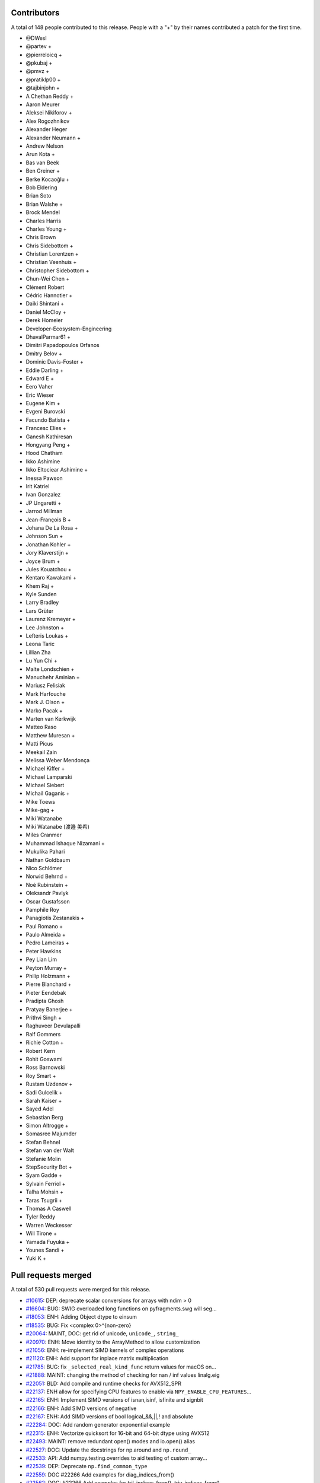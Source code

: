 
Contributors
============

A total of 148 people contributed to this release.  People with a "+" by their
names contributed a patch for the first time.

* @DWesl
* @partev +
* @pierreloicq +
* @pkubaj +
* @pmvz +
* @pratiklp00 +
* @tajbinjohn +
* A Chethan Reddy +
* Aaron Meurer
* Aleksei Nikiforov +
* Alex Rogozhnikov
* Alexander Heger
* Alexander Neumann +
* Andrew Nelson
* Arun Kota +
* Bas van Beek
* Ben Greiner +
* Berke Kocaoğlu +
* Bob Eldering
* Brian Soto
* Brian Walshe +
* Brock Mendel
* Charles Harris
* Charles Young +
* Chris Brown
* Chris Sidebottom +
* Christian Lorentzen +
* Christian Veenhuis +
* Christopher Sidebottom +
* Chun-Wei Chen +
* Clément Robert
* Cédric Hannotier +
* Daiki Shintani +
* Daniel McCloy +
* Derek Homeier
* Developer-Ecosystem-Engineering
* DhavalParmar61 +
* Dimitri Papadopoulos Orfanos
* Dmitry Belov +
* Dominic Davis-Foster +
* Eddie Darling +
* Edward E +
* Eero Vaher
* Eric Wieser
* Eugene Kim +
* Evgeni Burovski
* Facundo Batista +
* Francesc Elies +
* Ganesh Kathiresan
* Hongyang Peng +
* Hood Chatham
* Ikko Ashimine
* Ikko Eltociear Ashimine +
* Inessa Pawson
* Irit Katriel
* Ivan Gonzalez
* JP Ungaretti +
* Jarrod Millman
* Jean-François B +
* Johana De La Rosa +
* Johnson Sun +
* Jonathan Kohler +
* Jory Klaverstijn +
* Joyce Brum +
* Jules Kouatchou +
* Kentaro Kawakami +
* Khem Raj +
* Kyle Sunden
* Larry Bradley
* Lars Grüter
* Laurenz Kremeyer +
* Lee Johnston +
* Lefteris Loukas +
* Leona Taric
* Lillian Zha
* Lu Yun Chi +
* Malte Londschien +
* Manuchehr Aminian +
* Mariusz Felisiak
* Mark Harfouche
* Mark J. Olson +
* Marko Pacak +
* Marten van Kerkwijk
* Matteo Raso
* Matthew Muresan +
* Matti Picus
* Meekail Zain
* Melissa Weber Mendonça
* Michael Kiffer +
* Michael Lamparski
* Michael Siebert
* Michail Gaganis +
* Mike Toews
* Mike-gag +
* Miki Watanabe
* Miki Watanabe (渡邉 美希)
* Miles Cranmer
* Muhammad Ishaque Nizamani +
* Mukulika Pahari
* Nathan Goldbaum
* Nico Schlömer
* Norwid Behrnd +
* Noé Rubinstein +
* Oleksandr Pavlyk
* Oscar Gustafsson
* Pamphile Roy
* Panagiotis Zestanakis +
* Paul Romano +
* Paulo Almeida +
* Pedro Lameiras +
* Peter Hawkins
* Pey Lian Lim
* Peyton Murray +
* Philip Holzmann +
* Pierre Blanchard +
* Pieter Eendebak
* Pradipta Ghosh
* Pratyay Banerjee +
* Prithvi Singh +
* Raghuveer Devulapalli
* Ralf Gommers
* Richie Cotton +
* Robert Kern
* Rohit Goswami
* Ross Barnowski
* Roy Smart +
* Rustam Uzdenov +
* Sadi Gulcelik +
* Sarah Kaiser +
* Sayed Adel
* Sebastian Berg
* Simon Altrogge +
* Somasree Majumder
* Stefan Behnel
* Stefan van der Walt
* Stefanie Molin
* StepSecurity Bot +
* Syam Gadde +
* Sylvain Ferriol +
* Talha Mohsin +
* Taras Tsugrii +
* Thomas A Caswell
* Tyler Reddy
* Warren Weckesser
* Will Tirone +
* Yamada Fuyuka +
* Younes Sandi +
* Yuki K +

Pull requests merged
====================

A total of 530 pull requests were merged for this release.

* `#10615 <https://github.com/numpy/numpy/pull/10615>`__: DEP: deprecate scalar conversions for arrays with ndim > 0
* `#16604 <https://github.com/numpy/numpy/pull/16604>`__: BUG: SWIG overloaded long functions on pyfragments.swg will seg...
* `#18053 <https://github.com/numpy/numpy/pull/18053>`__: ENH: Adding Object dtype to einsum
* `#18535 <https://github.com/numpy/numpy/pull/18535>`__: BUG: Fix <complex 0>^{non-zero}
* `#20064 <https://github.com/numpy/numpy/pull/20064>`__: MAINT, DOC: get rid of unicode, ``unicode_``, ``string_``
* `#20970 <https://github.com/numpy/numpy/pull/20970>`__: ENH: Move identity to the ArrayMethod to allow customization
* `#21056 <https://github.com/numpy/numpy/pull/21056>`__: ENH: re-implement SIMD kernels of complex operations
* `#21120 <https://github.com/numpy/numpy/pull/21120>`__: ENH: Add support for inplace matrix multiplication
* `#21785 <https://github.com/numpy/numpy/pull/21785>`__: BUG: fix ``_selected_real_kind_func`` return values for macOS on...
* `#21888 <https://github.com/numpy/numpy/pull/21888>`__: MAINT: changing the method of checking for nan / inf values linalg.eig
* `#22051 <https://github.com/numpy/numpy/pull/22051>`__: BLD: Add compile and runtime checks for AVX512_SPR
* `#22137 <https://github.com/numpy/numpy/pull/22137>`__: ENH allow for specifying CPU features to enable via ``NPY_ENABLE_CPU_FEATURES``...
* `#22165 <https://github.com/numpy/numpy/pull/22165>`__: ENH: Implement SIMD versions of isnan,isinf, isfinite and signbit
* `#22166 <https://github.com/numpy/numpy/pull/22166>`__: ENH: Add SIMD versions of negative
* `#22167 <https://github.com/numpy/numpy/pull/22167>`__: ENH: Add SIMD versions of bool logical_&&,||,! and absolute
* `#22284 <https://github.com/numpy/numpy/pull/22284>`__: DOC: Add random generator exponential example
* `#22315 <https://github.com/numpy/numpy/pull/22315>`__: ENH: Vectorize quicksort for 16-bit and 64-bit dtype using AVX512
* `#22493 <https://github.com/numpy/numpy/pull/22493>`__: MAINT: remove redundant open() modes and io.open() alias
* `#22527 <https://github.com/numpy/numpy/pull/22527>`__: DOC: Update the docstrings for np.around and ``np.round_``
* `#22533 <https://github.com/numpy/numpy/pull/22533>`__: API: Add numpy.testing.overrides to aid testing of custom array...
* `#22539 <https://github.com/numpy/numpy/pull/22539>`__: DEP: Deprecate ``np.find_common_type``
* `#22559 <https://github.com/numpy/numpy/pull/22559>`__: DOC #22266 Add examples for diag_indices_from()
* `#22562 <https://github.com/numpy/numpy/pull/22562>`__: DOC: #22266 Add examples for tril_indices_from(), triu_indices_from()
* `#22575 <https://github.com/numpy/numpy/pull/22575>`__: BUG: fix unexpected return of np.pad with mode=wrap
* `#22619 <https://github.com/numpy/numpy/pull/22619>`__: MAINT: Move set_module from numpy.core to numpy._utils
* `#22637 <https://github.com/numpy/numpy/pull/22637>`__: API: (cython) remove ``long_t`` and ``ulong_t``
* `#22638 <https://github.com/numpy/numpy/pull/22638>`__: DEP: Finalize MachAr and machar deprecations
* `#22644 <https://github.com/numpy/numpy/pull/22644>`__: API: Add new ``np.exceptions`` namespace for errors and warnings
* `#22646 <https://github.com/numpy/numpy/pull/22646>`__: MAINT: Rename symbols in textreading/ that may clash when statically...
* `#22647 <https://github.com/numpy/numpy/pull/22647>`__: MAINT: Prepare main for NumPy 1.25.0 development
* `#22649 <https://github.com/numpy/numpy/pull/22649>`__: MAINT: Remove the aarch64 python 3.8 wheel builds
* `#22650 <https://github.com/numpy/numpy/pull/22650>`__: CI: Add cirrus-ci to test linux_aarch64
* `#22653 <https://github.com/numpy/numpy/pull/22653>`__: MAINT: check user-defined dtype has an ensure_canonical implementation
* `#22655 <https://github.com/numpy/numpy/pull/22655>`__: DOC memmap #22643
* `#22663 <https://github.com/numpy/numpy/pull/22663>`__: BLD: enable building NumPy with Meson
* `#22666 <https://github.com/numpy/numpy/pull/22666>`__: MAINT: remove 'six' dependency from pyinstaller
* `#22668 <https://github.com/numpy/numpy/pull/22668>`__: DOC: lib: Use keepdims in a couple docstrings.
* `#22670 <https://github.com/numpy/numpy/pull/22670>`__: BUG: Polynomials now copy properly (#22669)
* `#22671 <https://github.com/numpy/numpy/pull/22671>`__: MAINT: pin ubuntu and python for emscripten
* `#22674 <https://github.com/numpy/numpy/pull/22674>`__: MAINT: replace ``NPY_INLINE`` with ``inline``
* `#22675 <https://github.com/numpy/numpy/pull/22675>`__: ENH: Slightly improve error when gufunc axes has wrong size
* `#22676 <https://github.com/numpy/numpy/pull/22676>`__: BUG: Ensure string aliases ``"int0"``, etc. remain valid for now
* `#22677 <https://github.com/numpy/numpy/pull/22677>`__: MAINT: fix ``.gitignore`` issues, and remove remaining ``NPY_INLINE``...
* `#22678 <https://github.com/numpy/numpy/pull/22678>`__: MAINT: fix typo in loops_unary_fp.dispatch.c.src
* `#22679 <https://github.com/numpy/numpy/pull/22679>`__: BLD: revert function() -> #define for 3 npymath functions
* `#22681 <https://github.com/numpy/numpy/pull/22681>`__: DOC: add numerical integration of x^2 to trapz
* `#22684 <https://github.com/numpy/numpy/pull/22684>`__: MAINT: npymath cleanups for isnan, isinf, isinfinite, signbit,...
* `#22685 <https://github.com/numpy/numpy/pull/22685>`__: BUILD: move wheel uploads to cirrus for aarch64
* `#22687 <https://github.com/numpy/numpy/pull/22687>`__: BLD: revert adding PEP 621 metadata, it confuses setuptools
* `#22689 <https://github.com/numpy/numpy/pull/22689>`__: MAINT: Add ``np._utils`` to meson
* `#22690 <https://github.com/numpy/numpy/pull/22690>`__: BLD: fix cirrus wheel upload triggers
* `#22693 <https://github.com/numpy/numpy/pull/22693>`__: MAINT: unify NPY_NO_SIGNAL macros
* `#22694 <https://github.com/numpy/numpy/pull/22694>`__: CI: Make benchmark asv run quick to only check that benchmarks...
* `#22703 <https://github.com/numpy/numpy/pull/22703>`__: BUG: Quantile function on complex number now throws an error...
* `#22705 <https://github.com/numpy/numpy/pull/22705>`__: DOC: misleading text lead to false hope
* `#22707 <https://github.com/numpy/numpy/pull/22707>`__: ENH,DEP: Add DTypePromotionError and finalize the == and != FutureWarning/Deprecation
* `#22708 <https://github.com/numpy/numpy/pull/22708>`__: DOC: Remove dangling deprecation warning
* `#22713 <https://github.com/numpy/numpy/pull/22713>`__: TST: Skip when numba/numpy compat issues cause SystemError
* `#22721 <https://github.com/numpy/numpy/pull/22721>`__: BUG: ``keepdims=True`` is ignored if ``out`` is not ``None``...
* `#22722 <https://github.com/numpy/numpy/pull/22722>`__: DEV: Add initial devcontainer config for codepaces
* `#22723 <https://github.com/numpy/numpy/pull/22723>`__: DOC: Structured array doc update to note ``dtype[name]``
* `#22724 <https://github.com/numpy/numpy/pull/22724>`__: BUG: Fix some valgrind errors (and probably harmless warnings)
* `#22725 <https://github.com/numpy/numpy/pull/22725>`__: ENH: Speedup masked array creation when mask=None
* `#22726 <https://github.com/numpy/numpy/pull/22726>`__: BENCH: Add a test for masked array creations
* `#22731 <https://github.com/numpy/numpy/pull/22731>`__: BENCH: Update MaskedArray Benchmarks
* `#22732 <https://github.com/numpy/numpy/pull/22732>`__: DOC: Add instruction to do ``git pull``
* `#22735 <https://github.com/numpy/numpy/pull/22735>`__: API: Hide exceptions from the main namespace
* `#22736 <https://github.com/numpy/numpy/pull/22736>`__: DOC: Improve description of the dtype parameter in np.array docstring
* `#22737 <https://github.com/numpy/numpy/pull/22737>`__: TST: skip floating-point error test on wasm
* `#22738 <https://github.com/numpy/numpy/pull/22738>`__: MAINT: check if PyArrayDTypeMeta_Spec->casts is set
* `#22747 <https://github.com/numpy/numpy/pull/22747>`__: DOC: Some updates to the array_api compat document
* `#22750 <https://github.com/numpy/numpy/pull/22750>`__: BUG, SIMD: Fix rounding large numbers on SSE2
* `#22751 <https://github.com/numpy/numpy/pull/22751>`__: CI, SIMD: Add workflow to test default baseline features only
* `#22752 <https://github.com/numpy/numpy/pull/22752>`__: CI: fix CIRRUS_TAG check when tagging. Closes #22730
* `#22753 <https://github.com/numpy/numpy/pull/22753>`__: BUG: Fix deepcopy cleanup on error
* `#22763 <https://github.com/numpy/numpy/pull/22763>`__: MAINT: allow unsized NEP 42 user-defined dtypes
* `#22769 <https://github.com/numpy/numpy/pull/22769>`__: BLD: Meson ``__config__`` generation
* `#22771 <https://github.com/numpy/numpy/pull/22771>`__: BUG, SIMD: Fix invalid value encountered in several ufuncs
* `#22775 <https://github.com/numpy/numpy/pull/22775>`__: DOC: fix typo in basics.dispatch.rst
* `#22776 <https://github.com/numpy/numpy/pull/22776>`__: BUG: fix ma.diff not preserving mask when using append/prepend
* `#22777 <https://github.com/numpy/numpy/pull/22777>`__: ENH: Properly support FreeBSD/powerpc64
* `#22779 <https://github.com/numpy/numpy/pull/22779>`__: DOC: All integer values must be non-negative
* `#22784 <https://github.com/numpy/numpy/pull/22784>`__: DOC: Fix legend placement in ``numpy.percentile()`` docs
* `#22785 <https://github.com/numpy/numpy/pull/22785>`__: DEV: Fix devcontainer configuration
* `#22786 <https://github.com/numpy/numpy/pull/22786>`__: ENH: Add namedtuple return types to linalg functions that return...
* `#22788 <https://github.com/numpy/numpy/pull/22788>`__: MAINT: Remove two TODO notes that got outdated
* `#22789 <https://github.com/numpy/numpy/pull/22789>`__: BUG: Fix infinite recursion in longdouble/large integer scalar...
* `#22791 <https://github.com/numpy/numpy/pull/22791>`__: BUG: Ensure arguments to ``npy_floatstatus_..._barrier()`` can be...
* `#22792 <https://github.com/numpy/numpy/pull/22792>`__: MAINT: elaborate on error message for unaligned casting spec
* `#22794 <https://github.com/numpy/numpy/pull/22794>`__: DOC: Add minimal windows bat file for building the docs
* `#22798 <https://github.com/numpy/numpy/pull/22798>`__: BUG: Fix refcounting errors found using pytest-leaks
* `#22799 <https://github.com/numpy/numpy/pull/22799>`__: TST: Remove outdated xfail from quantile tests
* `#22800 <https://github.com/numpy/numpy/pull/22800>`__: DOC: mention installing test dependencies in testing instructions
* `#22801 <https://github.com/numpy/numpy/pull/22801>`__: MAINT: remove unnecessary forward declaration of _convert_from_any
* `#22802 <https://github.com/numpy/numpy/pull/22802>`__: BLD: fix issue in npymath on macOS arm64 in the Meson build
* `#22803 <https://github.com/numpy/numpy/pull/22803>`__: MAINT: remove unused API documentation generation
* `#22804 <https://github.com/numpy/numpy/pull/22804>`__: REV: revert change to ``numpyconfig.h`` for sizeof(type) hardcoding...
* `#22806 <https://github.com/numpy/numpy/pull/22806>`__: DOC: update discussion in dtypes docs that references Python...
* `#22807 <https://github.com/numpy/numpy/pull/22807>`__: CI: undo permissions in circleci artifact redirector.
* `#22814 <https://github.com/numpy/numpy/pull/22814>`__: BLD: use newer version of delocate
* `#22816 <https://github.com/numpy/numpy/pull/22816>`__: BLD: redo delocate, update labeler
* `#22818 <https://github.com/numpy/numpy/pull/22818>`__: DOC: fix a couple typos in 1.23 notes.
* `#22822 <https://github.com/numpy/numpy/pull/22822>`__: MAINT: Update main after 1.24.0 release.
* `#22824 <https://github.com/numpy/numpy/pull/22824>`__: BLD: CIRRUS_TAG redux
* `#22828 <https://github.com/numpy/numpy/pull/22828>`__: TST: ignore more np.distutils.log imports
* `#22836 <https://github.com/numpy/numpy/pull/22836>`__: BUG: Ensure correct behavior for rows ending in delimiter in...
* `#22838 <https://github.com/numpy/numpy/pull/22838>`__: BUG: Do not use getdata() in np.ma.masked_invalid
* `#22846 <https://github.com/numpy/numpy/pull/22846>`__: BUG, SIMD: Fix the bitmask of the boolean comparison
* `#22849 <https://github.com/numpy/numpy/pull/22849>`__: API: Ensure a full mask is returned for masked_invalid
* `#22851 <https://github.com/numpy/numpy/pull/22851>`__: BUG, SIMD: Fix memory overlap in ufunc comparison loops
* `#22853 <https://github.com/numpy/numpy/pull/22853>`__: MAINT: enhance show_runtime
* `#22855 <https://github.com/numpy/numpy/pull/22855>`__: BUG: Fortify string casts against floating point warnings
* `#22856 <https://github.com/numpy/numpy/pull/22856>`__: BLD: Help raspian arm + clang 13 about ``__builtin_mul_overflow``
* `#22861 <https://github.com/numpy/numpy/pull/22861>`__: BUG, SIMD: Restore behavior converting non bool input to 0x00/0xff
* `#22863 <https://github.com/numpy/numpy/pull/22863>`__: ENH: allow NEP 42 dtypes to work with np.char
* `#22864 <https://github.com/numpy/numpy/pull/22864>`__: CI: musllinux_x86_64
* `#22869 <https://github.com/numpy/numpy/pull/22869>`__: TST: Ignore nan-warnings in randomized nanfunction ``out=`` tests
* `#22872 <https://github.com/numpy/numpy/pull/22872>`__: BUG: Use whole file for encoding checks with ``charset_normalizer``.
* `#22874 <https://github.com/numpy/numpy/pull/22874>`__: TST: Fixup string cast test to not use ``tiny``
* `#22878 <https://github.com/numpy/numpy/pull/22878>`__: BUG: Fix integer overflow in in1d for mixed integer dtypes #22877
* `#22879 <https://github.com/numpy/numpy/pull/22879>`__: BUG: Fixes for numpy.testing.overrides
* `#22880 <https://github.com/numpy/numpy/pull/22880>`__: DOC: Add a note to the documentation of the rot90
* `#22882 <https://github.com/numpy/numpy/pull/22882>`__: MAINT: restore npymath implementations needed for freebsd
* `#22885 <https://github.com/numpy/numpy/pull/22885>`__: MAINT: ``f2py`` cleanup
* `#22886 <https://github.com/numpy/numpy/pull/22886>`__: DOC: Add details on benchmarking versions with ASV
* `#22889 <https://github.com/numpy/numpy/pull/22889>`__: ENH: Speedup ufunc.at when casting is not needed
* `#22890 <https://github.com/numpy/numpy/pull/22890>`__: MAINT: Update main after 1.24.1 release.
* `#22891 <https://github.com/numpy/numpy/pull/22891>`__: TST: tests/core/test_multiarray:TestArg{Min,Max}: stray ``np.repeat``...
* `#22894 <https://github.com/numpy/numpy/pull/22894>`__: MAINT: change labeler
* `#22901 <https://github.com/numpy/numpy/pull/22901>`__: MAINT: Fix runtime information commands for issue template [skip...
* `#22902 <https://github.com/numpy/numpy/pull/22902>`__: MAINT: Replace Python3.8 by Python3.9.
* `#22905 <https://github.com/numpy/numpy/pull/22905>`__: TST: Add linspace test case for any_step_zero and not _mult_inplace
* `#22906 <https://github.com/numpy/numpy/pull/22906>`__: BUG: np.loadtxt cannot load text file with quoted fields separated...
* `#22908 <https://github.com/numpy/numpy/pull/22908>`__: DOC: Pull existing PR workflow
* `#22911 <https://github.com/numpy/numpy/pull/22911>`__: DOC: Remove Gitpod as a local build option for users
* `#22916 <https://github.com/numpy/numpy/pull/22916>`__: ENH: Faster numpy.load (try/except _filter_header)
* `#22917 <https://github.com/numpy/numpy/pull/22917>`__: DOC: document NPY_DISABLE_CPU_FEATURES
* `#22918 <https://github.com/numpy/numpy/pull/22918>`__: TST: split long ufunc.at test
* `#22921 <https://github.com/numpy/numpy/pull/22921>`__: BLD: Build wheels with cibuildwheel 2.12.0
* `#22923 <https://github.com/numpy/numpy/pull/22923>`__: ENH: Create string dtype instances from the abstract dtype
* `#22924 <https://github.com/numpy/numpy/pull/22924>`__: MAINT: Refactor clearing up of array data
* `#22927 <https://github.com/numpy/numpy/pull/22927>`__: MAINT: Remove distutils usage in travis-test.sh.
* `#22931 <https://github.com/numpy/numpy/pull/22931>`__: TST: Add fixture to avoid issue with randomizing test order.
* `#22934 <https://github.com/numpy/numpy/pull/22934>`__: DOC: Add releases to NEP 29
* `#22936 <https://github.com/numpy/numpy/pull/22936>`__: DOC: (LaTeX) fix 'fontenc' key for usage with xelatex
* `#22937 <https://github.com/numpy/numpy/pull/22937>`__: DOC: Fix typo in NEP-19
* `#22938 <https://github.com/numpy/numpy/pull/22938>`__: DOC: Update docstring of ``multivariate_normal``
* `#22939 <https://github.com/numpy/numpy/pull/22939>`__: MAINT: Move export for scipy arm64 helper into main module
* `#22943 <https://github.com/numpy/numpy/pull/22943>`__: MAINT: change circleCI keys
* `#22947 <https://github.com/numpy/numpy/pull/22947>`__: MAINT: Add additional information to missing scalar AttributeError
* `#22948 <https://github.com/numpy/numpy/pull/22948>`__: MAINT/DOC: refactor CircleCI config file
* `#22952 <https://github.com/numpy/numpy/pull/22952>`__: DOC: remove old LaTeX hack if Sphinx is at 5.0.0 or later (fix...
* `#22954 <https://github.com/numpy/numpy/pull/22954>`__: BUG, SIMD: Fix spurious invalid exception for sin/cos on arm64/clang
* `#22955 <https://github.com/numpy/numpy/pull/22955>`__: Update LICENSE.txt
* `#22959 <https://github.com/numpy/numpy/pull/22959>`__: BUG: Fix fill violating read-only flag.
* `#22960 <https://github.com/numpy/numpy/pull/22960>`__: DOC: Add example for np.ma.diag
* `#22962 <https://github.com/numpy/numpy/pull/22962>`__: MAINT: use pypy3.9 in testing
* `#22964 <https://github.com/numpy/numpy/pull/22964>`__: MAINT: Update python 3.11-dev to 3.11.
* `#22980 <https://github.com/numpy/numpy/pull/22980>`__: MAINT: Fix some noisy clang suggestions.
* `#22981 <https://github.com/numpy/numpy/pull/22981>`__: DOC: remove extraneous backtick from warning
* `#22982 <https://github.com/numpy/numpy/pull/22982>`__: ENH: add support for fujitsu C/C++ compiler and SSL2 to numpy.
* `#22986 <https://github.com/numpy/numpy/pull/22986>`__: BUG: Ensure correct loop order in sin, cos, and arctan2
* `#22988 <https://github.com/numpy/numpy/pull/22988>`__: DOC: add information about disabling SIMD for crashes
* `#22991 <https://github.com/numpy/numpy/pull/22991>`__: DOC: Fix gh-22990 by correcting docstring of result_type
* `#22996 <https://github.com/numpy/numpy/pull/22996>`__: ENH: Improve loadtxt error with dtype and non-matchinig column...
* `#22997 <https://github.com/numpy/numpy/pull/22997>`__: API: Fix cython exception handling for exported extern C functions
* `#22998 <https://github.com/numpy/numpy/pull/22998>`__: DEP: Finalize ``+arr`` returning a copy e.g. for string arrays
* `#23002 <https://github.com/numpy/numpy/pull/23002>`__: CI: Fix circleCI devdoc deploy path
* `#23004 <https://github.com/numpy/numpy/pull/23004>`__: CI: Fix CircleCI ssh key missing
* `#23010 <https://github.com/numpy/numpy/pull/23010>`__: BENCH: Add coverage for remaining array_api operations
* `#23011 <https://github.com/numpy/numpy/pull/23011>`__: DEP: deprecate np.finfo(None)
* `#23013 <https://github.com/numpy/numpy/pull/23013>`__: DOC: Fix a typo in f2py meson docs
* `#23015 <https://github.com/numpy/numpy/pull/23015>`__: DOC: Add version added information for the strict parameter in...
* `#23016 <https://github.com/numpy/numpy/pull/23016>`__: BUG: use ``_Alignof`` rather than ``offsetof()`` on most compilers
* `#23018 <https://github.com/numpy/numpy/pull/23018>`__: ENH: Convert methods to vectorcall conversions
* `#23019 <https://github.com/numpy/numpy/pull/23019>`__: DEP: Finalize the non-sequence stacking deprecation
* `#23020 <https://github.com/numpy/numpy/pull/23020>`__: ENH: Improve array function overhead by using vectorcall
* `#23023 <https://github.com/numpy/numpy/pull/23023>`__: BLD: Build PyPy 3.9 wheels.
* `#23026 <https://github.com/numpy/numpy/pull/23026>`__: CI: Bump debug test to ubuntu-latest/22.04 rather than 20.04
* `#23034 <https://github.com/numpy/numpy/pull/23034>`__: API: Allow SciPy to get away with assuming ``trapz`` is a Python...
* `#23038 <https://github.com/numpy/numpy/pull/23038>`__: DOC: Ignore attribute FutureWarning in doc build
* `#23039 <https://github.com/numpy/numpy/pull/23039>`__: BUG: Implement ``ArrayFunctionDispatcher.__get__``
* `#23041 <https://github.com/numpy/numpy/pull/23041>`__: MAINT: Remove all nose testing support.
* `#23045 <https://github.com/numpy/numpy/pull/23045>`__: DOC: Improved nbytes description
* `#23047 <https://github.com/numpy/numpy/pull/23047>`__: MAINT: dtype.name works for NEP 42 dtypes
* `#23054 <https://github.com/numpy/numpy/pull/23054>`__: MAINT: Move unused import into hook for pyinstaller
* `#23060 <https://github.com/numpy/numpy/pull/23060>`__: DEP: Remove the deprecated ``utils.py`` shim.
* `#23061 <https://github.com/numpy/numpy/pull/23061>`__: ENH: Enabled the use of numpy.vectorize as a decorator
* `#23064 <https://github.com/numpy/numpy/pull/23064>`__: DOC: Fixup docs after the code removal
* `#23065 <https://github.com/numpy/numpy/pull/23065>`__: DOC: fail the CI build and do not deploy if docs are not created
* `#23066 <https://github.com/numpy/numpy/pull/23066>`__: BUG: fix broken numpy.distutils Fortran handling
* `#23069 <https://github.com/numpy/numpy/pull/23069>`__: BLD: musllinux wheel build
* `#23073 <https://github.com/numpy/numpy/pull/23073>`__: CI: Rebase NumPy compiled extension test modules on Cygwin
* `#23076 <https://github.com/numpy/numpy/pull/23076>`__: DEV: Fix shell configuration in devcontainer
* `#23077 <https://github.com/numpy/numpy/pull/23077>`__: BUG: Fix for npyv__trunc_s32_f32 (VXE)
* `#23079 <https://github.com/numpy/numpy/pull/23079>`__: BUG: Fix ``integer / float`` scalar promotion
* `#23087 <https://github.com/numpy/numpy/pull/23087>`__: DOC, ENH: Improve docstring of real_if_close
* `#23088 <https://github.com/numpy/numpy/pull/23088>`__: ENH: Improve performance of finfo and _commonType
* `#23089 <https://github.com/numpy/numpy/pull/23089>`__: API: Add environment variable for behavior planned in a 2.0
* `#23090 <https://github.com/numpy/numpy/pull/23090>`__: BUG: Fix crash when using complex double scalars with NEP 50
* `#23092 <https://github.com/numpy/numpy/pull/23092>`__: DOC: fix typo in C API reference
* `#23093 <https://github.com/numpy/numpy/pull/23093>`__: BUG: Fixup f2py's handling a very little bit
* `#23094 <https://github.com/numpy/numpy/pull/23094>`__: BUG: fix type in resolve_descriptors_function typedef
* `#23097 <https://github.com/numpy/numpy/pull/23097>`__: BUILD: error when building with python<3.9 [skip ci]
* `#23098 <https://github.com/numpy/numpy/pull/23098>`__: BUG: Handle arrays in ``conf_data``
* `#23103 <https://github.com/numpy/numpy/pull/23103>`__: TYP: Fix return type to float on _FloatLike_co arguments
* `#23105 <https://github.com/numpy/numpy/pull/23105>`__: API: Raise EOFError when trying to load past the end of a ``.npy``...
* `#23109 <https://github.com/numpy/numpy/pull/23109>`__: ENH: Add some unit tests for finfo and iinfo
* `#23111 <https://github.com/numpy/numpy/pull/23111>`__: MAINT: Allow export/import of bools in dlpack
* `#23113 <https://github.com/numpy/numpy/pull/23113>`__: ENH: Add slots to NDArrayOperatorsMixin allowing them in subclasses
* `#23117 <https://github.com/numpy/numpy/pull/23117>`__: Re-submission of PR23006
* `#23121 <https://github.com/numpy/numpy/pull/23121>`__: DOC:fix type in bitwise_ior
* `#23124 <https://github.com/numpy/numpy/pull/23124>`__: BUILD: use GITHUB_REF_NAME in musllinux merge CI run [skip ci],...
* `#23127 <https://github.com/numpy/numpy/pull/23127>`__: BLD: use conda to install anaconda-client for upload
* `#23128 <https://github.com/numpy/numpy/pull/23128>`__: BUG: Add missing <type_traits> header.
* `#23129 <https://github.com/numpy/numpy/pull/23129>`__: TST: add tests for numpy.quantile
* `#23130 <https://github.com/numpy/numpy/pull/23130>`__: MAINT, BLD: Update wheel and GitPython versions.
* `#23136 <https://github.com/numpy/numpy/pull/23136>`__: ENH: create and use indexed inner loops
* `#23141 <https://github.com/numpy/numpy/pull/23141>`__: CI: reduce CI load - two fewer Azure Windows jobs, and no GHA...
* `#23142 <https://github.com/numpy/numpy/pull/23142>`__: NEP: add a paragraph about accreditation for sponsored work
* `#23143 <https://github.com/numpy/numpy/pull/23143>`__: ENH: Allow trivial pickling of user DType (classes)
* `#23144 <https://github.com/numpy/numpy/pull/23144>`__: TYP,MAINT: Add a missing explicit ``Any`` parameter to the ``npt.ArrayLike``...
* `#23145 <https://github.com/numpy/numpy/pull/23145>`__: TYP,MAINT: Remove typing-related Python <3.9 leftovers
* `#23153 <https://github.com/numpy/numpy/pull/23153>`__: SIMD: Get rid of attribute-based CPU dispatching
* `#23154 <https://github.com/numpy/numpy/pull/23154>`__: ENH: Allow using dtype classes in ``arr.astype()``
* `#23163 <https://github.com/numpy/numpy/pull/23163>`__: MAINT: Update main after 1.24.2 release.
* `#23164 <https://github.com/numpy/numpy/pull/23164>`__: BUG: Correct types, add missing functions to c_distributions.pxd
* `#23165 <https://github.com/numpy/numpy/pull/23165>`__: BLD: add a meson windows build
* `#23167 <https://github.com/numpy/numpy/pull/23167>`__: DOC: Add N-dimensional argmax/argmin example
* `#23168 <https://github.com/numpy/numpy/pull/23168>`__: CI: Update pyodide version in emscripten tests
* `#23172 <https://github.com/numpy/numpy/pull/23172>`__: DOC: LaTeX/PDF: add support for a few needed Chinese characters
* `#23173 <https://github.com/numpy/numpy/pull/23173>`__: ENH: Add PyArray_ArrFunc compare support for NEP42 dtypes
* `#23174 <https://github.com/numpy/numpy/pull/23174>`__: BUG: Fix Apple silicon builds by working around clang partial...
* `#23177 <https://github.com/numpy/numpy/pull/23177>`__: ENH: add indexed loops for maximum, minimum, fmax, fmin
* `#23179 <https://github.com/numpy/numpy/pull/23179>`__: BUG/ENH: Fix fast index loops for 1-el array / allow scalar value
* `#23181 <https://github.com/numpy/numpy/pull/23181>`__: ENH: enable fast indexed loops for complex add, subtract, multiply
* `#23183 <https://github.com/numpy/numpy/pull/23183>`__: CI: check env in wheel uploader
* `#23184 <https://github.com/numpy/numpy/pull/23184>`__: TST: Comment out spurious print in f2py test
* `#23186 <https://github.com/numpy/numpy/pull/23186>`__: MAINT: Fixup random bounds checking code
* `#23188 <https://github.com/numpy/numpy/pull/23188>`__: DOC: update release blurb
* `#23190 <https://github.com/numpy/numpy/pull/23190>`__: ENH: add ``_is_numeric`` attribute for DType classes
* `#23193 <https://github.com/numpy/numpy/pull/23193>`__: DOC: fix typo in overrides.py
* `#23194 <https://github.com/numpy/numpy/pull/23194>`__: BUG: fix for f2py string scalars
* `#23195 <https://github.com/numpy/numpy/pull/23195>`__: API: Add ``rng.spawn()``, ``bit_gen.spawn()``, and ``bit_gen.seed_seq``
* `#23200 <https://github.com/numpy/numpy/pull/23200>`__: Fix typos found by copdespell
* `#23201 <https://github.com/numpy/numpy/pull/23201>`__: BUG: datetime64/timedelta64 comparisons return NotImplemented
* `#23202 <https://github.com/numpy/numpy/pull/23202>`__: DOC: Fix typos found by codespell in NEPs
* `#23211 <https://github.com/numpy/numpy/pull/23211>`__: MAINT: Merge public and private dtype API as much as possible
* `#23212 <https://github.com/numpy/numpy/pull/23212>`__: DOC: Fix matplotlib error in documentation
* `#23216 <https://github.com/numpy/numpy/pull/23216>`__: CI: Ensure submodules are initialized on MacOS CI
* `#23223 <https://github.com/numpy/numpy/pull/23223>`__: STY: testing: Fix some whitespace and minor code issues in utils.py
* `#23224 <https://github.com/numpy/numpy/pull/23224>`__: CI: Ensure submodules are initialized in gitpod.
* `#23225 <https://github.com/numpy/numpy/pull/23225>`__: DOC: Add notation for skipping Cirrus to dev docs.
* `#23227 <https://github.com/numpy/numpy/pull/23227>`__: CI: Include x86-simd-sort in submodules in gitpod.Dockerfile
* `#23228 <https://github.com/numpy/numpy/pull/23228>`__: MAINT: add new simd_qsort files to .gitignore
* `#23229 <https://github.com/numpy/numpy/pull/23229>`__: BUG: Fix busday_count for reversed dates
* `#23232 <https://github.com/numpy/numpy/pull/23232>`__: TYP,MAINT: Add a missing explicit Any parameter to scalars
* `#23233 <https://github.com/numpy/numpy/pull/23233>`__: BUG: Use raw strings for paths ``__config__.py.in``
* `#23237 <https://github.com/numpy/numpy/pull/23237>`__: MAINT: Add debug information to ufunc wrapping error
* `#23239 <https://github.com/numpy/numpy/pull/23239>`__: DOC: update link for logo in the readme
* `#23240 <https://github.com/numpy/numpy/pull/23240>`__: ENH: Allow ``where`` argument to override ``__array_ufunc__``
* `#23241 <https://github.com/numpy/numpy/pull/23241>`__: DOC: Add release note for AVX-512 quicksort
* `#23248 <https://github.com/numpy/numpy/pull/23248>`__: ENH: Avoid use of item XINCREF and DECREF in fasttake
* `#23251 <https://github.com/numpy/numpy/pull/23251>`__: MAINT: Further removal of PyArray_Item_INCREF use
* `#23255 <https://github.com/numpy/numpy/pull/23255>`__: MAINT: Remove malloc(0) calls in linalg and pocketfft
* `#23256 <https://github.com/numpy/numpy/pull/23256>`__: TYP,MAINT: Add a missing explicit Any parameter
* `#23257 <https://github.com/numpy/numpy/pull/23257>`__: CI: clean up GHA boilerplate for ``[skip github]``
* `#23261 <https://github.com/numpy/numpy/pull/23261>`__: MAINT: use full flag name in nditer constructor error
* `#23262 <https://github.com/numpy/numpy/pull/23262>`__: API: expose traversal typedefs and ``get_clear_loop`` slot
* `#23264 <https://github.com/numpy/numpy/pull/23264>`__: BLD: set NDEBUG for release builds with Meson
* `#23269 <https://github.com/numpy/numpy/pull/23269>`__: BUG: masked array proper deepcopies
* `#23272 <https://github.com/numpy/numpy/pull/23272>`__: DOC: Fix wrong section title
* `#23275 <https://github.com/numpy/numpy/pull/23275>`__: ENH: Modify ``np.logspace`` so that the ``base`` argument broadcasts...
* `#23278 <https://github.com/numpy/numpy/pull/23278>`__: DOC: Fix some links in the usage document
* `#23279 <https://github.com/numpy/numpy/pull/23279>`__: BUG: Allow no-op clearing of void dtypes
* `#23280 <https://github.com/numpy/numpy/pull/23280>`__: MAINT: Use strong references/copies for sorting buffer
* `#23284 <https://github.com/numpy/numpy/pull/23284>`__: ENH: add support for xp.take
* `#23285 <https://github.com/numpy/numpy/pull/23285>`__: DOC: Update dtype hierarchy and box-text alignment in png pdf...
* `#23292 <https://github.com/numpy/numpy/pull/23292>`__: BUG: sorting checks ``NPY_NEEDS_PYAPI`` instead of ``NPY_ITEM_REFCOUNT``
* `#23294 <https://github.com/numpy/numpy/pull/23294>`__: Set github workflow permissions to circleci and labeler
* `#23295 <https://github.com/numpy/numpy/pull/23295>`__: ENH: show dtype in array repr when endianness is non-native
* `#23298 <https://github.com/numpy/numpy/pull/23298>`__: ENH: Extend the functionlty of C++ type ``np::Half``
* `#23302 <https://github.com/numpy/numpy/pull/23302>`__: DEP: deprecate ``np.round_``; add ``round``/``min``/``max`` to the docs
* `#23306 <https://github.com/numpy/numpy/pull/23306>`__: MAINT: allow NPY_DT_NUMERIC flag on user dtypes
* `#23310 <https://github.com/numpy/numpy/pull/23310>`__: DOC: fixed meshgrid descr and its return type
* `#23311 <https://github.com/numpy/numpy/pull/23311>`__: DOC: Fix a typo
* `#23314 <https://github.com/numpy/numpy/pull/23314>`__: DEP: deprecate ``product``, ``cumproduct``, ``sometrue``, ``alltrue``
* `#23317 <https://github.com/numpy/numpy/pull/23317>`__: DOC: fix typos
* `#23318 <https://github.com/numpy/numpy/pull/23318>`__: BUG: Fix reference counting error in arraydescr_new
* `#23321 <https://github.com/numpy/numpy/pull/23321>`__: MAINT: Fix failing gitpod build.
* `#23322 <https://github.com/numpy/numpy/pull/23322>`__: ENH: Add support to ``ma.dot()`` for non-2d arrays with ``strict=True``
* `#23325 <https://github.com/numpy/numpy/pull/23325>`__: TYP: Replace duplicate reduce in ufunc type signature with reduceat.
* `#23326 <https://github.com/numpy/numpy/pull/23326>`__: TYP: Remove duplicate CLIP/WRAP/RAISE in __init__.pyi.
* `#23327 <https://github.com/numpy/numpy/pull/23327>`__: TYP: Mark ``d`` argument to fftfreq and rfftfreq as optional...
* `#23328 <https://github.com/numpy/numpy/pull/23328>`__: TYP: Add type annotations for comparison operators to MaskedArray.
* `#23329 <https://github.com/numpy/numpy/pull/23329>`__: MAINT: Update actions in gitpod/docker workflows
* `#23332 <https://github.com/numpy/numpy/pull/23332>`__: MAINT: Make hadolint version more explicit.
* `#23333 <https://github.com/numpy/numpy/pull/23333>`__: MAINT: Ignore hadolint info error DL3059.
* `#23335 <https://github.com/numpy/numpy/pull/23335>`__: BUG: ma with structured dtype
* `#23337 <https://github.com/numpy/numpy/pull/23337>`__: ENH: Add support for argmin and argmax for NEP42 dtypes
* `#23339 <https://github.com/numpy/numpy/pull/23339>`__: MAIN: Apply security best practices
* `#23340 <https://github.com/numpy/numpy/pull/23340>`__: TYP: Remove two stray type-check-only re-exports of ``msort``
* `#23348 <https://github.com/numpy/numpy/pull/23348>`__: DOC: Clearer doc title for repeat
* `#23355 <https://github.com/numpy/numpy/pull/23355>`__: DOC: Document that info() handles array instances.
* `#23357 <https://github.com/numpy/numpy/pull/23357>`__: ENH: ``__repr__`` for NpzFile object
* `#23358 <https://github.com/numpy/numpy/pull/23358>`__: API: Add DType classes into new ``numpy.dtypes`` module
* `#23359 <https://github.com/numpy/numpy/pull/23359>`__: DOC: Add 'may vary' markup in info() docstring.
* `#23361 <https://github.com/numpy/numpy/pull/23361>`__: BLD: add SSL2 default path for Fujitsu C/C++ compiler
* `#23364 <https://github.com/numpy/numpy/pull/23364>`__: DEP: update deprecations for ``np.product`` and co to emit from...
* `#23368 <https://github.com/numpy/numpy/pull/23368>`__: DOC: docs added to routines.ma.rst from issue #23352
* `#23371 <https://github.com/numpy/numpy/pull/23371>`__: ENH: drop dtype metadata
* `#23372 <https://github.com/numpy/numpy/pull/23372>`__: BLD: Check for submodules before build
* `#23376 <https://github.com/numpy/numpy/pull/23376>`__: MAINT: remove ``NUMPY_EXPERIMENTAL_ARRAY_FUNCTION`` environment...
* `#23378 <https://github.com/numpy/numpy/pull/23378>`__: DOC: Add ``n_children`` param to rng.spawn() and bitgen.spawn()...
* `#23380 <https://github.com/numpy/numpy/pull/23380>`__: MAINT: Update x86-simd-sort to latest commit
* `#23382 <https://github.com/numpy/numpy/pull/23382>`__: DOC: fixing a typo in polynomial roots Doc & cross-referencing...
* `#23384 <https://github.com/numpy/numpy/pull/23384>`__: MAINT: cleanup unused Python3.8-only code and references
* `#23386 <https://github.com/numpy/numpy/pull/23386>`__: MAINT: Pin devpy
* `#23387 <https://github.com/numpy/numpy/pull/23387>`__: Bump pypa/cibuildwheel from 2.12.0 to 2.12.1
* `#23388 <https://github.com/numpy/numpy/pull/23388>`__: Bump ossf/scorecard-action from 2.0.6 to 2.1.2
* `#23389 <https://github.com/numpy/numpy/pull/23389>`__: Bump egor-tensin/cleanup-path from 1 to 3
* `#23390 <https://github.com/numpy/numpy/pull/23390>`__: Bump cygwin/cygwin-install-action from 2 to 3
* `#23391 <https://github.com/numpy/numpy/pull/23391>`__: Bump docker/setup-buildx-action from 2.4.1 to 2.5.0
* `#23392 <https://github.com/numpy/numpy/pull/23392>`__: DOC: Add Examples for np.ma.sort
* `#23393 <https://github.com/numpy/numpy/pull/23393>`__: DOC: Add Examples for np.ma.right_shift
* `#23395 <https://github.com/numpy/numpy/pull/23395>`__: Bump actions/cache from 3.2.6 to 3.3.1
* `#23396 <https://github.com/numpy/numpy/pull/23396>`__: Bump github/codeql-action from 2.2.5 to 2.2.7
* `#23397 <https://github.com/numpy/numpy/pull/23397>`__: Bump actions/dependency-review-action from 2.5.1 to 3.0.3
* `#23399 <https://github.com/numpy/numpy/pull/23399>`__: ENH: float64 sin/cos using Numpy intrinsics
* `#23403 <https://github.com/numpy/numpy/pull/23403>`__: DEP: remove deprecated casting in np.clip
* `#23404 <https://github.com/numpy/numpy/pull/23404>`__: ENH: allow using dtype classes in array creation functions
* `#23406 <https://github.com/numpy/numpy/pull/23406>`__: MAINT: Bump actions/checkout from 3.3.0 to 3.4.0
* `#23407 <https://github.com/numpy/numpy/pull/23407>`__: MAINT: Rename devpy to spin
* `#23408 <https://github.com/numpy/numpy/pull/23408>`__: DOC: fix extra space in error message
* `#23411 <https://github.com/numpy/numpy/pull/23411>`__: DEV: use micromamba to set up Codespaces
* `#23424 <https://github.com/numpy/numpy/pull/23424>`__: DOC: Clarifies usage of the np alias for numpy
* `#23426 <https://github.com/numpy/numpy/pull/23426>`__: DOC: Add example for np.ma.compressed.
* `#23427 <https://github.com/numpy/numpy/pull/23427>`__: Bump actions/dependency-review-action from 3.0.3 to 3.0.4
* `#23428 <https://github.com/numpy/numpy/pull/23428>`__: MAINT: Bump larsoner/circleci-artifacts-redirector-action from...
* `#23430 <https://github.com/numpy/numpy/pull/23430>`__: MAINT: Fix 'tranform' and 'paramter' typos
* `#23435 <https://github.com/numpy/numpy/pull/23435>`__: ENH: Use AVX512 FP16 ISA for sorting float16 arrays
* `#23436 <https://github.com/numpy/numpy/pull/23436>`__: DOC: Remove descriptions in method declarations
* `#23437 <https://github.com/numpy/numpy/pull/23437>`__: DOC: fix broken link to SciPy Tutorial
* `#23438 <https://github.com/numpy/numpy/pull/23438>`__: DOC: fix a link redirect to WSL
* `#23439 <https://github.com/numpy/numpy/pull/23439>`__: MAINT: Bump github/codeql-action from 2.2.7 to 2.2.8
* `#23440 <https://github.com/numpy/numpy/pull/23440>`__: BUG: accept zeros on numpy.random dirichlet function
* `#23441 <https://github.com/numpy/numpy/pull/23441>`__: MAINT: Update spin
* `#23444 <https://github.com/numpy/numpy/pull/23444>`__: MAINT: remove support for Gitpod, add note on using Codespaces
* `#23445 <https://github.com/numpy/numpy/pull/23445>`__: MAINT: Fix a broken section link
* `#23447 <https://github.com/numpy/numpy/pull/23447>`__: Bump actions/checkout from 3.4.0 to 3.5.0
* `#23448 <https://github.com/numpy/numpy/pull/23448>`__: MAINT Fix broken links in absoft.py
* `#23449 <https://github.com/numpy/numpy/pull/23449>`__: MAINT: Stop dependabot docker checks.
* `#23450 <https://github.com/numpy/numpy/pull/23450>`__: MAINT: Fix reference roles of ``ast``
* `#23451 <https://github.com/numpy/numpy/pull/23451>`__: DOC: add entry for ``numpy.character``
* `#23453 <https://github.com/numpy/numpy/pull/23453>`__: DOC: typo, remove unfollowed conjunction "However" [skip ci]
* `#23455 <https://github.com/numpy/numpy/pull/23455>`__: CI: Ensure coverage is run for merges
* `#23456 <https://github.com/numpy/numpy/pull/23456>`__: BUILD: add ci run after merge for coverage
* `#23458 <https://github.com/numpy/numpy/pull/23458>`__: TST: Fix failing test (introduced deprecation after written)
* `#23459 <https://github.com/numpy/numpy/pull/23459>`__: BUG: Use output when given on numpy.dot C-API branch
* `#23460 <https://github.com/numpy/numpy/pull/23460>`__: MAINT: Fix ReDOS vulnerability in crackfortran.py
* `#23465 <https://github.com/numpy/numpy/pull/23465>`__: DOC: typo, fixed "Howeve" to "However" [skip ci]
* `#23466 <https://github.com/numpy/numpy/pull/23466>`__: Revert "ENH: Enabled the use of numpy.vectorize as a decorator"
* `#23467 <https://github.com/numpy/numpy/pull/23467>`__: BUG: in the fastest path form ufunc.at, properly increment args[2]
* `#23470 <https://github.com/numpy/numpy/pull/23470>`__: BUG: Fix bug in parsing F77 style string arrays.
* `#23471 <https://github.com/numpy/numpy/pull/23471>`__: DOC: typo, fixed PyArary to PyArray
* `#23472 <https://github.com/numpy/numpy/pull/23472>`__: MAINT: Bump github/codeql-action from 2.2.8 to 2.2.9
* `#23473 <https://github.com/numpy/numpy/pull/23473>`__: DOC: Fix a wrong format of reference
* `#23474 <https://github.com/numpy/numpy/pull/23474>`__: MAINT: Fix missing asterisk
* `#23480 <https://github.com/numpy/numpy/pull/23480>`__: DEP: remove deprecated ``numpy.dual`` module
* `#23484 <https://github.com/numpy/numpy/pull/23484>`__: MAINT: use PyArray_ClearBuffer in PyArray_FillWithScalar
* `#23489 <https://github.com/numpy/numpy/pull/23489>`__: DOC: Fixing incorrect sentence - Boolean array indexing #23377
* `#23491 <https://github.com/numpy/numpy/pull/23491>`__: DOC: Removed ``.shape`` setting note from reshape
* `#23495 <https://github.com/numpy/numpy/pull/23495>`__: BUG: fix loading and storing big arrays on s390x
* `#23498 <https://github.com/numpy/numpy/pull/23498>`__: MAINT: improve error when a dtype doesn't support the buffer...
* `#23501 <https://github.com/numpy/numpy/pull/23501>`__: MAINT: Bump ossf/scorecard-action from 2.1.2 to 2.1.3
* `#23502 <https://github.com/numpy/numpy/pull/23502>`__: CI: Add CI to test using gcc-12 on Intel Sapphire Rapids
* `#23503 <https://github.com/numpy/numpy/pull/23503>`__: DOC: fixed typos & rectified grammar
* `#23504 <https://github.com/numpy/numpy/pull/23504>`__: DOC: Remove doc for non-existing ``PyArray_XDECREF_ERR``
* `#23505 <https://github.com/numpy/numpy/pull/23505>`__: BUG: Use 2GiB chunking code for fwrite() on mingw32/64
* `#23507 <https://github.com/numpy/numpy/pull/23507>`__: DOC: default integer dtype reflect C long size
* `#23509 <https://github.com/numpy/numpy/pull/23509>`__: DOC: Fix a structure in ``NPY_TYPES``
* `#23514 <https://github.com/numpy/numpy/pull/23514>`__: ENH: Enabled the use of numpy.vectorize as a decorator
* `#23515 <https://github.com/numpy/numpy/pull/23515>`__: CI: Update to Pyodide 0.23.1
* `#23516 <https://github.com/numpy/numpy/pull/23516>`__: DOC: add missing punctuation in a C API .rst file
* `#23519 <https://github.com/numpy/numpy/pull/23519>`__: DOC: Fix a reference to built-in ``len`` in ``char.str_len`` docstring
* `#23521 <https://github.com/numpy/numpy/pull/23521>`__: ENH: Raise C++ standard to C++17
* `#23528 <https://github.com/numpy/numpy/pull/23528>`__: ENH: Allow, and default to, downstream building with old API
* `#23529 <https://github.com/numpy/numpy/pull/23529>`__: DOC: quantile parameter q is a probability
* `#23530 <https://github.com/numpy/numpy/pull/23530>`__: DOC: Add example for Polynomial.degree().
* `#23535 <https://github.com/numpy/numpy/pull/23535>`__: MAINT: Bump github/codeql-action from 2.2.9 to 2.2.10
* `#23542 <https://github.com/numpy/numpy/pull/23542>`__: MAINT: Bump github/codeql-action from 2.2.10 to 2.2.11
* `#23549 <https://github.com/numpy/numpy/pull/23549>`__: DOC: Fix incorrect operators for member access in ``array.rst``
* `#23551 <https://github.com/numpy/numpy/pull/23551>`__: BLD: fix instances of MSVC detection in ``meson.build``
* `#23553 <https://github.com/numpy/numpy/pull/23553>`__: DOC: Fix description of ``PyArray_DiscardWritebackIfCopy``
* `#23554 <https://github.com/numpy/numpy/pull/23554>`__: MAINT: Bump cygwin/cygwin-install-action from 3 to 4
* `#23555 <https://github.com/numpy/numpy/pull/23555>`__: DEP: deprecate np.math and np.lib.math
* `#23557 <https://github.com/numpy/numpy/pull/23557>`__: ENH: Use threshold also inside SubArrayFormat.
* `#23558 <https://github.com/numpy/numpy/pull/23558>`__: DOC: Fix missing punctuation in ``array.rst``
* `#23559 <https://github.com/numpy/numpy/pull/23559>`__: BLD: add static to std_c_flags program. Move macosx_arm64 wheel...
* `#23560 <https://github.com/numpy/numpy/pull/23560>`__: DOC: Fix parameter type of ``PyArray_DiscardWritebackIfCopy``
* `#23562 <https://github.com/numpy/numpy/pull/23562>`__: DOC: Fix document structure of ``PyUfuncObject``
* `#23565 <https://github.com/numpy/numpy/pull/23565>`__: DOC: Add directive for C-type ``PyArrayMapIterObject``
* `#23566 <https://github.com/numpy/numpy/pull/23566>`__: CI: disable intel_spr_sde_test for now
* `#23568 <https://github.com/numpy/numpy/pull/23568>`__: MAINT: remove usages of sys.exc_info
* `#23569 <https://github.com/numpy/numpy/pull/23569>`__: TST: try readding test_new_policy on musl
* `#23571 <https://github.com/numpy/numpy/pull/23571>`__: MAINT: Bump larsoner/circleci-artifacts-redirector-action
* `#23572 <https://github.com/numpy/numpy/pull/23572>`__: MAINT: Bump larsoner/circleci-artifacts-redirector-action
* `#23573 <https://github.com/numpy/numpy/pull/23573>`__: MAINT: Bump actions/checkout from 3.5.0 to 3.5.1
* `#23578 <https://github.com/numpy/numpy/pull/23578>`__: CI: fix Circle CI doc build html preview link
* `#23579 <https://github.com/numpy/numpy/pull/23579>`__: NEP: Create draft NEP for C-API evolution
* `#23581 <https://github.com/numpy/numpy/pull/23581>`__: CI: .cirrus.star typo
* `#23584 <https://github.com/numpy/numpy/pull/23584>`__: DOC: Remove descriptions of non-existent C-types
* `#23585 <https://github.com/numpy/numpy/pull/23585>`__: DOC: np.random index reorganization
* `#23587 <https://github.com/numpy/numpy/pull/23587>`__: DOC: Fix module name of ``autoattribute`` in maskedarray document
* `#23589 <https://github.com/numpy/numpy/pull/23589>`__: MAINT: Bump actions/checkout from 3.5.1 to 3.5.2
* `#23590 <https://github.com/numpy/numpy/pull/23590>`__: MAINT: Bump github/codeql-action from 2.2.11 to 2.2.12
* `#23591 <https://github.com/numpy/numpy/pull/23591>`__: ENH: refactor zero-filling and expose dtype API slot for it
* `#23593 <https://github.com/numpy/numpy/pull/23593>`__: BUG: lib: Tiny fix for the loadtxt tokenizer when PyMem_Malloc()...
* `#23594 <https://github.com/numpy/numpy/pull/23594>`__: DOC: Refactor description of ``PyArray_Descr``
* `#23596 <https://github.com/numpy/numpy/pull/23596>`__: MAINT: Update conftest for newer hypothesis versions
* `#23597 <https://github.com/numpy/numpy/pull/23597>`__: MAINT: Fix broken links in site.cfg.example
* `#23599 <https://github.com/numpy/numpy/pull/23599>`__: BUG: Fix crackfortran groups for endifs with comments
* `#23600 <https://github.com/numpy/numpy/pull/23600>`__: BUG: Infer return types for Fortran functions in ``f2py``
* `#23601 <https://github.com/numpy/numpy/pull/23601>`__: BLD: use the C++ linker to link ``_multiarray_umath.so``
* `#23602 <https://github.com/numpy/numpy/pull/23602>`__: BUG: Add packaging to benchmark dependencies
* `#23604 <https://github.com/numpy/numpy/pull/23604>`__: BUG, BLD: Fix indentation bug in distutils
* `#23605 <https://github.com/numpy/numpy/pull/23605>`__: DOC: pull tags and initialize submodules in development install...
* `#23614 <https://github.com/numpy/numpy/pull/23614>`__: DOC: state an other requirement to build a .f90 based module
* `#23615 <https://github.com/numpy/numpy/pull/23615>`__: MAINT: Bump pypa/cibuildwheel from 2.12.1 to 2.12.3
* `#23617 <https://github.com/numpy/numpy/pull/23617>`__: DOC: Use correct fill_value instead of value for np.full in 1.24.0...
* `#23620 <https://github.com/numpy/numpy/pull/23620>`__: MAINT: Add a proper implementation for structured zerofill
* `#23621 <https://github.com/numpy/numpy/pull/23621>`__: MAINT: Bump actions/setup-python from 4.5.0 to 4.6.0
* `#23623 <https://github.com/numpy/numpy/pull/23623>`__: DOC: Fix incorrect structure in ``sqrt`` docstring
* `#23626 <https://github.com/numpy/numpy/pull/23626>`__: BUG: Fix masked array raveling when ``order="A"`` or ``order="K"``
* `#23627 <https://github.com/numpy/numpy/pull/23627>`__: BUG: Ignore invalid and overflow warnings in masked setitem
* `#23631 <https://github.com/numpy/numpy/pull/23631>`__: DOC: Clarify that defining NPY_NO_DEPRECATED_API does not determine...
* `#23639 <https://github.com/numpy/numpy/pull/23639>`__: DOC: Fix incorrectly formatted roles in c-api document
* `#23640 <https://github.com/numpy/numpy/pull/23640>`__: DOC: Downgrade sphinx version to 5
* `#23643 <https://github.com/numpy/numpy/pull/23643>`__: DOC: Convert titles to sentence case
* `#23644 <https://github.com/numpy/numpy/pull/23644>`__: MAINT: Update main after 1.24.3 release.
* `#23648 <https://github.com/numpy/numpy/pull/23648>`__: DOC: Example on how to use np.lib.tracemalloc_domain.
* `#23650 <https://github.com/numpy/numpy/pull/23650>`__: DOC: Corrects scalar string documentation in regards to trailing...
* `#23652 <https://github.com/numpy/numpy/pull/23652>`__: ENH: structured_to_unstructured: view more often
* `#23654 <https://github.com/numpy/numpy/pull/23654>`__: BUG: Avoid uses -Werror during tests default C/C++ standards
* `#23655 <https://github.com/numpy/numpy/pull/23655>`__: CI: Enable CI on gcc 12.x on Intel SPR
* `#23656 <https://github.com/numpy/numpy/pull/23656>`__: MAINT: Bump github/codeql-action from 2.2.12 to 2.3.0
* `#23657 <https://github.com/numpy/numpy/pull/23657>`__: DOC: Improve description of skip commands for CI
* `#23658 <https://github.com/numpy/numpy/pull/23658>`__: MAINT: allow sphinx6, sync with conda environment.yml
* `#23659 <https://github.com/numpy/numpy/pull/23659>`__: ENH: Restore TypeError cleanup in array function dispatching
* `#23660 <https://github.com/numpy/numpy/pull/23660>`__: DEP: Finalize checking for sequence-like if something is array-like
* `#23661 <https://github.com/numpy/numpy/pull/23661>`__: ENH: add __contains__() to np.lib.npyio.NpzFile
* `#23662 <https://github.com/numpy/numpy/pull/23662>`__: TST: Remove crackfortran.nameargspattern time test that failed...
* `#23665 <https://github.com/numpy/numpy/pull/23665>`__: ENH: Speed up 64-bit qsort by 1.6x
* `#23666 <https://github.com/numpy/numpy/pull/23666>`__: DEP,BUG: Finalize subarray dtype FutureWarning and fix its assignment
* `#23668 <https://github.com/numpy/numpy/pull/23668>`__: DOC: add release note for npzfile membership test
* `#23676 <https://github.com/numpy/numpy/pull/23676>`__: MAINT: Bump github/codeql-action from 2.3.0 to 2.3.1
* `#23677 <https://github.com/numpy/numpy/pull/23677>`__: MAINT: bump website theme version
* `#23678 <https://github.com/numpy/numpy/pull/23678>`__: MAINT: Pin rtools version on Windows.
* `#23680 <https://github.com/numpy/numpy/pull/23680>`__: BUG: Fix masked array ravel order for A (and somewhat K)
* `#23682 <https://github.com/numpy/numpy/pull/23682>`__: CI: Disable intel_spr_sde_test, again
* `#23683 <https://github.com/numpy/numpy/pull/23683>`__: MAINT: Bump github/codeql-action from 2.3.1 to 2.3.2
* `#23684 <https://github.com/numpy/numpy/pull/23684>`__: DOC: Fix return type of ``PyArray_EinsteinSum``
* `#23691 <https://github.com/numpy/numpy/pull/23691>`__: BUG: random: Don't return negative values from Generator.geometric.
* `#23695 <https://github.com/numpy/numpy/pull/23695>`__: BUG: Correct sin/cos float64 range check functions
* `#23696 <https://github.com/numpy/numpy/pull/23696>`__: DOC: Fix link to site.cfg.example
* `#23699 <https://github.com/numpy/numpy/pull/23699>`__: MAINT: refactor PyArray_Repeat to avoid PyArray_INCREF
* `#23700 <https://github.com/numpy/numpy/pull/23700>`__: DOC: Resolve length/index ambiguity in numpy.outer docstring
* `#23705 <https://github.com/numpy/numpy/pull/23705>`__: MAINT: Reorganize the way windowing functions ensure float64...
* `#23706 <https://github.com/numpy/numpy/pull/23706>`__: MAINT: Remove gisnan, gisinf, and gisfinite from testing code
* `#23707 <https://github.com/numpy/numpy/pull/23707>`__: ENH: speed up 32-bit and 64-bit np.argsort by 5x with AVX-512
* `#23709 <https://github.com/numpy/numpy/pull/23709>`__: MAINT: Add "noexcept" markers to Cython functions that do not...
* `#23711 <https://github.com/numpy/numpy/pull/23711>`__: BUG: Fix compilation of halffloat with gcc 13.1
* `#23713 <https://github.com/numpy/numpy/pull/23713>`__: ENH: Make signed/unsigned integer comparisons exact
* `#23714 <https://github.com/numpy/numpy/pull/23714>`__: CI: Enable CI to build with gcc-12
* `#23715 <https://github.com/numpy/numpy/pull/23715>`__: MAINT, BLD: Install rtools 4.0 for Windows wheels.
* `#23716 <https://github.com/numpy/numpy/pull/23716>`__: BUG: Cannot mix ``uses`` and ``run`` in workflow script
* `#23721 <https://github.com/numpy/numpy/pull/23721>`__: BLD: update to OpenBLAS 0.3.23
* `#23723 <https://github.com/numpy/numpy/pull/23723>`__: MAINT: Do not use copyswap as part of indexing
* `#23724 <https://github.com/numpy/numpy/pull/23724>`__: MAINT: Bump actions/upload-artifact from 3.1.0 to 3.1.2
* `#23725 <https://github.com/numpy/numpy/pull/23725>`__: MAINT: Bump github/codeql-action from 2.3.2 to 2.3.3
* `#23726 <https://github.com/numpy/numpy/pull/23726>`__: DOC: fix incorrect description of raise condition in numpy.testing.assert_array_less's docstring
* `#23727 <https://github.com/numpy/numpy/pull/23727>`__: DOC: Rewrite docstrings of ``ogrid`` and ``mgrid``
* `#23728 <https://github.com/numpy/numpy/pull/23728>`__: BUG: fix the method for checking local files
* `#23734 <https://github.com/numpy/numpy/pull/23734>`__: Update index.rst #23732
* `#23735 <https://github.com/numpy/numpy/pull/23735>`__: TYP: Update type annotations for the numpy 1.25 release
* `#23736 <https://github.com/numpy/numpy/pull/23736>`__: MAINT: Copy rtools installation from install-rtools.
* `#23740 <https://github.com/numpy/numpy/pull/23740>`__: BLD: updates to the Meson build
* `#23742 <https://github.com/numpy/numpy/pull/23742>`__: BUG: Fix NEP 50 promotion in some concat/choose paths
* `#23743 <https://github.com/numpy/numpy/pull/23743>`__: DOC: Add symbol in docstring for classes derived from ABCPolyBase
* `#23746 <https://github.com/numpy/numpy/pull/23746>`__: ENH: add fast path for str(scalar_int)
* `#23747 <https://github.com/numpy/numpy/pull/23747>`__: DOC: clarify differences between ravel and reshape(-1)
* `#23750 <https://github.com/numpy/numpy/pull/23750>`__: MAINT: do not use copyswapn in array sorting internals
* `#23753 <https://github.com/numpy/numpy/pull/23753>`__: MAINT, BLD: Disable spr for clang
* `#23756 <https://github.com/numpy/numpy/pull/23756>`__: DOC: Rm bool8 from docs
* `#23757 <https://github.com/numpy/numpy/pull/23757>`__: BUG: properly handle tuple keys in NpZFile.__getitem__
* `#23758 <https://github.com/numpy/numpy/pull/23758>`__: MAINT: compatibility with cython3
* `#23763 <https://github.com/numpy/numpy/pull/23763>`__: BUG: Fix weak scalar logic for large ints in ufuncs
* `#23765 <https://github.com/numpy/numpy/pull/23765>`__: MAINT: fix signed/unsigned int comparison warnings
* `#23768 <https://github.com/numpy/numpy/pull/23768>`__: TYP: Relax the ``genfromtxt`` return dtype when the dtype is unspecified
* `#23769 <https://github.com/numpy/numpy/pull/23769>`__: DOC: clarify how inputs of PyArray_ResultType are used
* `#23770 <https://github.com/numpy/numpy/pull/23770>`__: MAINT: do not use copyswap in where internals
* `#23772 <https://github.com/numpy/numpy/pull/23772>`__: DOC: added note for git tagging
* `#23774 <https://github.com/numpy/numpy/pull/23774>`__: BUG: Fix median and quantile NaT handling
* `#23776 <https://github.com/numpy/numpy/pull/23776>`__: ENH: replace deprecated distutils use in convenience function
* `#23777 <https://github.com/numpy/numpy/pull/23777>`__: Speed up _string_helpers init.
* `#23779 <https://github.com/numpy/numpy/pull/23779>`__: DOC: Fix link from mtrand.randint -> Generator.integers.
* `#23790 <https://github.com/numpy/numpy/pull/23790>`__: DOC: used a more readable if/else form than old-style ternary...
* `#23792 <https://github.com/numpy/numpy/pull/23792>`__: CI: Upload nighlighties to new location
* `#23794 <https://github.com/numpy/numpy/pull/23794>`__: API: add aliases for object and void dtype classes to dtype API
* `#23797 <https://github.com/numpy/numpy/pull/23797>`__: TST: adjust tests for cython3, pypy
* `#23802 <https://github.com/numpy/numpy/pull/23802>`__: MAINT: Bump actions/setup-python from 4.6.0 to 4.6.1
* `#23840 <https://github.com/numpy/numpy/pull/23840>`__: REL: Prepare for the NumPy 1.25.0rc1 release
* `#23872 <https://github.com/numpy/numpy/pull/23872>`__: DOC: Try to clarify the `NPY_TARGET_VERSION` release note
* `#23875 <https://github.com/numpy/numpy/pull/23875>`__: MAINT: Update ``download-wheels``.
* `#23876 <https://github.com/numpy/numpy/pull/23876>`__: NEP: Fix NEP 53 file format and minor formatting issue
* `#23877 <https://github.com/numpy/numpy/pull/23877>`__: DOC: update distutils migration guide
* `#23882 <https://github.com/numpy/numpy/pull/23882>`__: TST: Add tests for np.argsort (#23846)
* `#23888 <https://github.com/numpy/numpy/pull/23888>`__: TYP,DOC: Annotate and document the ``metadata`` parameter of...
* `#23905 <https://github.com/numpy/numpy/pull/23905>`__: MAINT: Use ``--allow-downgrade`` option for rtools.
* `#23932 <https://github.com/numpy/numpy/pull/23932>`__: BUG: Allow np.info on non-hashable objects with a dtype
* `#23933 <https://github.com/numpy/numpy/pull/23933>`__: MAINT: Disable SIMD version of float64 sin and cos
* `#23945 <https://github.com/numpy/numpy/pull/23945>`__: BUG: Fixup for win64 fwrite issue
* `#23946 <https://github.com/numpy/numpy/pull/23946>`__: BUG: Fix NpyIter cleanup in einsum error path
* `#23948 <https://github.com/numpy/numpy/pull/23948>`__: DOC: Update required C++ version in building.rst (and copy-edit).
* `#23949 <https://github.com/numpy/numpy/pull/23949>`__: BUG:Fix for call to 'vec_st' is ambiguous
* `#23951 <https://github.com/numpy/numpy/pull/23951>`__: MAINT: Upgrade install-rtools version
* `#23955 <https://github.com/numpy/numpy/pull/23955>`__: ENH: Add array API standard v2022.12 support to numpy.array_api
* `#23956 <https://github.com/numpy/numpy/pull/23956>`__: BUG: Fix AVX2 intrinsic npyv_store2_till_s64 on MSVC > 19.29
* `#23957 <https://github.com/numpy/numpy/pull/23957>`__: ENH: add copy parameter for api.reshape function
* `#23963 <https://github.com/numpy/numpy/pull/23963>`__: TEST: change subprocess call to capture stderr too
